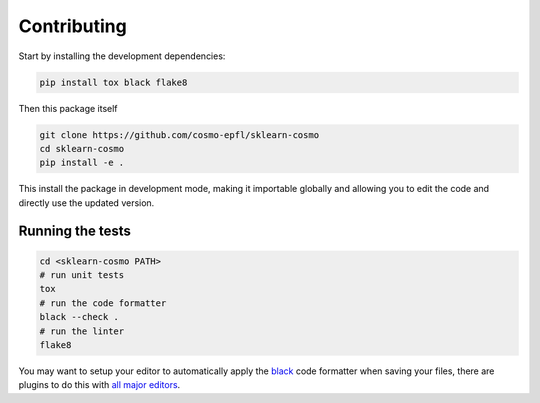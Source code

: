 Contributing
============

Start by installing the development dependencies:

.. code-block:: bash

  pip install tox black flake8


Then this package itself

.. code-block:: bash

  git clone https://github.com/cosmo-epfl/sklearn-cosmo
  cd sklearn-cosmo
  pip install -e .

This install the package in development mode, making it importable globally
and allowing you to edit the code and directly use the updated version.

Running the tests
#################

.. code-block:: bash

  cd <sklearn-cosmo PATH>
  # run unit tests
  tox
  # run the code formatter
  black --check .
  # run the linter
  flake8

You may want to setup your editor to automatically apply the
`black <https://black.readthedocs.io/en/stable/>`_ code formatter when saving your
files, there are plugins to do this with `all major
editors <https://black.readthedocs.io/en/stable/editor_integration.html>`_.
